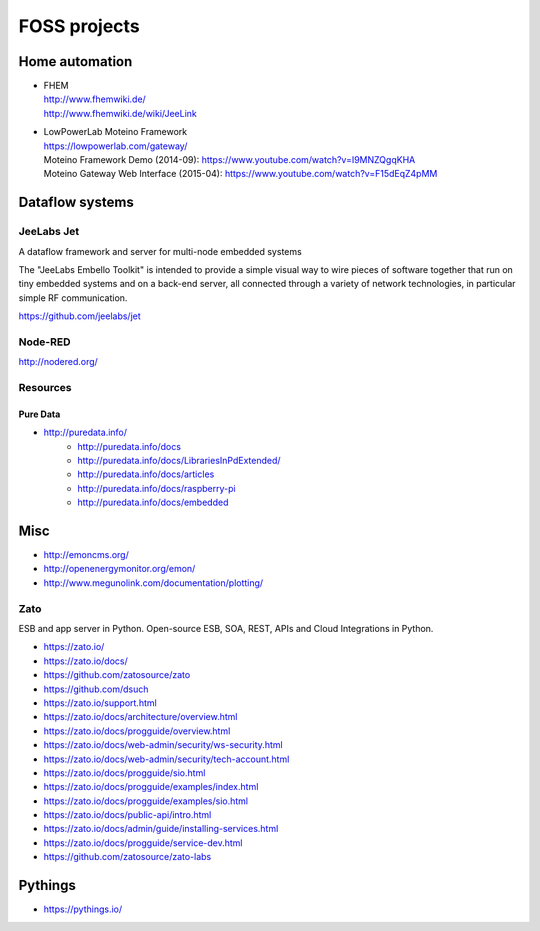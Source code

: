 #############
FOSS projects
#############


Home automation
===============
- | FHEM
  | http://www.fhemwiki.de/
  | http://www.fhemwiki.de/wiki/JeeLink

- | LowPowerLab Moteino Framework
  | https://lowpowerlab.com/gateway/
  | Moteino Framework Demo (2014-09): https://www.youtube.com/watch?v=I9MNZQgqKHA
  | Moteino Gateway Web Interface (2015-04): https://www.youtube.com/watch?v=F15dEqZ4pMM


Dataflow systems
================

JeeLabs Jet
-----------
A dataflow framework and server for multi-node embedded systems

The "JeeLabs Embello Toolkit" is intended to provide a simple visual way to wire pieces of
software together that run on tiny embedded systems and on a back-end server, all connected
through a variety of network technologies, in particular simple RF communication.

https://github.com/jeelabs/jet


Node-RED
--------
http://nodered.org/


Resources
---------

Pure Data
~~~~~~~~~
- http://puredata.info/
    - http://puredata.info/docs
    - http://puredata.info/docs/LibrariesInPdExtended/
    - http://puredata.info/docs/articles
    - http://puredata.info/docs/raspberry-pi
    - http://puredata.info/docs/embedded


Misc
====
- http://emoncms.org/
- http://openenergymonitor.org/emon/
- http://www.megunolink.com/documentation/plotting/


Zato
----
ESB and app server in Python.
Open-source ESB, SOA, REST, APIs and Cloud Integrations in Python.

- https://zato.io/
- https://zato.io/docs/
- https://github.com/zatosource/zato
- https://github.com/dsuch
- https://zato.io/support.html
- https://zato.io/docs/architecture/overview.html
- https://zato.io/docs/progguide/overview.html
- https://zato.io/docs/web-admin/security/ws-security.html
- https://zato.io/docs/web-admin/security/tech-account.html
- https://zato.io/docs/progguide/sio.html
- https://zato.io/docs/progguide/examples/index.html
- https://zato.io/docs/progguide/examples/sio.html
- https://zato.io/docs/public-api/intro.html
- https://zato.io/docs/admin/guide/installing-services.html
- https://zato.io/docs/progguide/service-dev.html
- https://github.com/zatosource/zato-labs


Pythings
========
- https://pythings.io/

